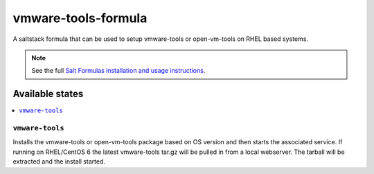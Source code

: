 ================
vmware-tools-formula
================

A saltstack formula that can be used to setup vmware-tools or open-vm-tools on RHEL based systems.

.. note::

    See the full `Salt Formulas installation and usage instructions
    <http://docs.saltstack.com/en/latest/topics/development/conventions/formulas.html>`_.

Available states
================

.. contents::
    :local:

``vmware-tools``
------------

Installs the vmware-tools or open-vm-tools package based on OS version and then starts the associated service.
If running on RHEL/CentOS 6 the latest vmware-tools tar.gz will be pulled in from a local webserver.
The tarball will be extracted and the install started.
